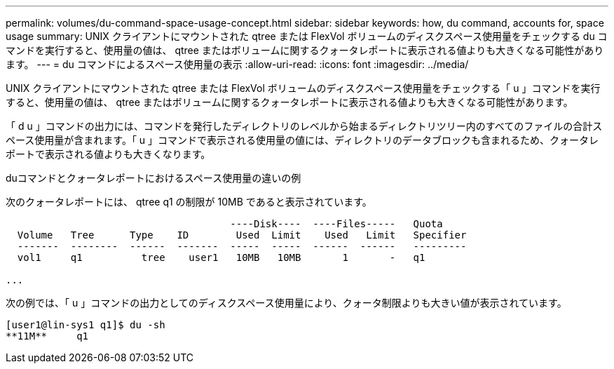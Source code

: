 ---
permalink: volumes/du-command-space-usage-concept.html 
sidebar: sidebar 
keywords: how, du command, accounts for, space usage 
summary: UNIX クライアントにマウントされた qtree または FlexVol ボリュームのディスクスペース使用量をチェックする du コマンドを実行すると、使用量の値は、 qtree またはボリュームに関するクォータレポートに表示される値よりも大きくなる可能性があります。 
---
= du コマンドによるスペース使用量の表示
:allow-uri-read: 
:icons: font
:imagesdir: ../media/


[role="lead"]
UNIX クライアントにマウントされた qtree または FlexVol ボリュームのディスクスペース使用量をチェックする「 u 」コマンドを実行すると、使用量の値は、 qtree またはボリュームに関するクォータレポートに表示される値よりも大きくなる可能性があります。

「 d u 」コマンドの出力には、コマンドを発行したディレクトリのレベルから始まるディレクトリツリー内のすべてのファイルの合計スペース使用量が含まれます。「 u 」コマンドで表示される使用量の値には、ディレクトリのデータブロックも含まれるため、クォータレポートで表示される値よりも大きくなります。

.duコマンドとクォータレポートにおけるスペース使用量の違いの例
次のクォータレポートには、 qtree q1 の制限が 10MB であると表示されています。

[listing]
----

                                      ----Disk----  ----Files-----   Quota
  Volume   Tree      Type    ID        Used  Limit    Used   Limit   Specifier
  -------  --------  ------  -------  -----  -----  ------  ------   ---------
  vol1     q1          tree    user1   10MB   10MB       1       -   q1

...
----
次の例では、「 u 」コマンドの出力としてのディスクスペース使用量により、クォータ制限よりも大きい値が表示されています。

[listing]
----
[user1@lin-sys1 q1]$ du -sh
**11M**     q1
----